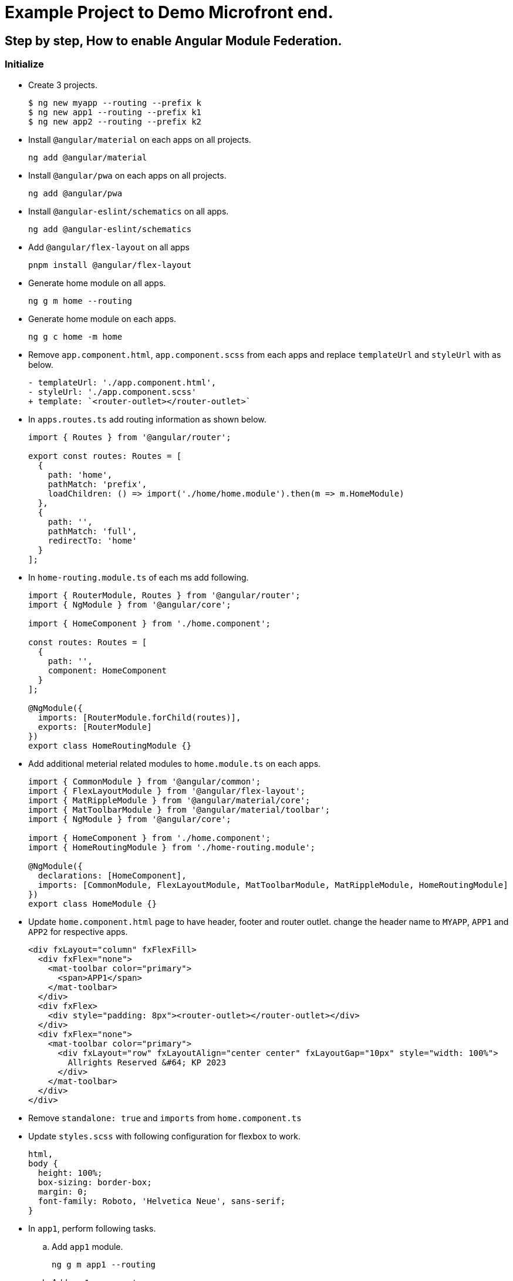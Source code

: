 = Example Project to Demo Microfront end.

:source-highlighter: coderay

== Step by step, How to enable Angular Module Federation.

=== Initialize

- Create 3 projects.
+
[,console]
----
$ ng new myapp --routing --prefix k
$ ng new app1 --routing --prefix k1
$ ng new app2 --routing --prefix k2
----

- Install `@angular/material` on each apps on all projects.
+
[,console]
----
ng add @angular/material
----

- Install `@angular/pwa` on each apps on all projects.
+
[,console]
----
ng add @angular/pwa
----
- Install `@angular-eslint/schematics` on all apps.
+
[,console]
----
ng add @angular-eslint/schematics
----
- Add `@angular/flex-layout` on all apps
+
[,console]
----
pnpm install @angular/flex-layout
----

- Generate home module on all apps.
+
[,console]
----
ng g m home --routing
----
- Generate home module on each apps.
+
[,console]
----
ng g c home -m home
----
- Remove `app.component.html`, `app.component.scss` from each apps and replace `templateUrl` and `styleUrl` with as below.
+
[source,typescript]
----
- templateUrl: './app.component.html',
- styleUrl: './app.component.scss'
+ template: `<router-outlet></router-outlet>`
----

- In `apps.routes.ts` add routing information as shown below.
+
[source,typescript]
----
import { Routes } from '@angular/router';

export const routes: Routes = [
  {
    path: 'home',
    pathMatch: 'prefix',
    loadChildren: () => import('./home/home.module').then(m => m.HomeModule)
  },
  {
    path: '',
    pathMatch: 'full',
    redirectTo: 'home'
  }
];

----

- In `home-routing.module.ts` of each ms add following.
+
[source,typescript]
----
import { RouterModule, Routes } from '@angular/router';
import { NgModule } from '@angular/core';

import { HomeComponent } from './home.component';

const routes: Routes = [
  {
    path: '',
    component: HomeComponent
  }
];

@NgModule({
  imports: [RouterModule.forChild(routes)],
  exports: [RouterModule]
})
export class HomeRoutingModule {}

----
- Add additional meterial related modules to `home.module.ts` on each apps.
+
[source,typescript]
----
import { CommonModule } from '@angular/common';
import { FlexLayoutModule } from '@angular/flex-layout';
import { MatRippleModule } from '@angular/material/core';
import { MatToolbarModule } from '@angular/material/toolbar';
import { NgModule } from '@angular/core';

import { HomeComponent } from './home.component';
import { HomeRoutingModule } from './home-routing.module';

@NgModule({
  declarations: [HomeComponent],
  imports: [CommonModule, FlexLayoutModule, MatToolbarModule, MatRippleModule, HomeRoutingModule]
})
export class HomeModule {}

----

- Update `home.component.html` page to have header, footer and router outlet. change the header name to `MYAPP`, `APP1` and `APP2` for respective apps.
+
[source,html]
----
<div fxLayout="column" fxFlexFill>
  <div fxFlex="none">
    <mat-toolbar color="primary">
      <span>APP1</span>
    </mat-toolbar>
  </div>
  <div fxFlex>
    <div style="padding: 8px"><router-outlet></router-outlet></div>
  </div>
  <div fxFlex="none">
    <mat-toolbar color="primary">
      <div fxLayout="row" fxLayoutAlign="center center" fxLayoutGap="10px" style="width: 100%">
        Allrights Reserved &#64; KP 2023
      </div>
    </mat-toolbar>
  </div>
</div>

----
- Remove `standalone: true` and `imports` from `home.component.ts`

- Update `styles.scss` with following configuration for flexbox to work.
+
[source,css]
----
html,
body {
  height: 100%;
  box-sizing: border-box;
  margin: 0;
  font-family: Roboto, 'Helvetica Neue', sans-serif;
}
----
- In `app1`, perform following tasks.
.. Add `app1` module.
+
[source,shell]
----
ng g m app1 --routing
----
.. Add `app1` component.
+
[source,shell]
----
ng g c app1 -m app1
----
.. Update `home-routing.module.ts`. as shown below.
+
[source,typescript]
----
import { RouterModule, Routes } from '@angular/router';
import { NgModule } from '@angular/core';

import { HomeComponent } from './home.component';

const routes: Routes = [
  {
    path: '',
    component: HomeComponent,
    children: [
      {
        path: '',
        loadChildren: () => import('../app1/app1.module').then(m => m.App1Module)
      }
    ]
  }
];

@NgModule({
  imports: [RouterModule.forChild(routes)],
  exports: [RouterModule]
})
export class HomeRoutingModule {}

----

.. Change `app1-routing.module.ts` as shown below.
+
[source,typescript]
----
import { RouterModule, Routes } from '@angular/router';
import { App1Component } from './app1.component';
import { NgModule } from '@angular/core';

const routes: Routes = [
  {
    path: '',
    component: App1Component
  }
];

@NgModule({
  imports: [RouterModule.forChild(routes)],
  exports: [RouterModule]
})
export class App1RoutingModule {}

----
.. Update `app1.component.html` as shown below.
+
[source,html]
----
<div fxLayout="column" fxLayoutAlign="center center" fxLayoutGap="4px" style="height: 100%; width: 100%">
  <p><b style="font-size: large">app1 works!</b></p>
</div>
----
.. Remove `standalone: true` and `imports` from `app1.component.ts`
.. Update `app1.module.ts` as shown below.
+
[source,typescript]
----
import { CommonModule } from '@angular/common';
import { FlexLayoutModule } from '@angular/flex-layout';
import { NgModule } from '@angular/core';

import { App1Component } from './app1.component';
import { App1RoutingModule } from './app1-routing.module';

@NgModule({
  exports: [App1Component],
  declarations: [App1Component],
  imports: [CommonModule, FlexLayoutModule, App1RoutingModule]
})
export class App1Module {}
----
- Repeat the last step for `app2` application as well.
.. Add `app2` module.
+
[,console]
----
ng g m app2 --routing
----
.. Add `app2` component.
+
[,console]
----
ng g c app2 -m app2
----
.. Update `home-routing.module.ts`. as shown below.
+
[source,typescript]
----
import { RouterModule, Routes } from '@angular/router';
import { NgModule } from '@angular/core';

import { HomeComponent } from './home.component';

const routes: Routes = [
  {
    path: '',
    component: HomeComponent,
    children: [
      {
        path: '',
        loadChildren: () => import('../app2/app2.module').then(m => m.App2Module)
      }
    ]
  }
];

@NgModule({
  imports: [RouterModule.forChild(routes)],
  exports: [RouterModule]
})
export class HomeRoutingModule {}

----

.. Change `app2-routing.module.ts` as shown below.
+
[source,typescript]
----
import { RouterModule, Routes } from '@angular/router';
import { App2Component } from './app2.component';
import { NgModule } from '@angular/core';

const routes: Routes = [
  {
    path: '',
    component: App2Component
  }
];

@NgModule({
  imports: [RouterModule.forChild(routes)],
  exports: [RouterModule]
})
export class App2RoutingModule {}


----
.. Update `app2.component.html` as shown below.
+
[source,html]
----
<div fxLayout="column" fxLayoutAlign="center center" fxLayoutGap="4px" style="height: 100%; width: 100%">
  <p><b style="font-size: large">app2 works!</b></p>
</div>
----
.. Remove `standalone: true` and `imports` from `app2.component.ts`
.. Update `app2.module.ts` as shown below.
+
[source, typescript]
----
import { CommonModule } from '@angular/common';
import { FlexLayoutModule } from '@angular/flex-layout';
import { NgModule } from '@angular/core';

import { App2Component } from './app2.component';
import { App2RoutingModule } from './app2-routing.module';

@NgModule({
  exports: [App2Component],
  declarations: [App2Component],
  imports: [CommonModule, FlexLayoutModule, App2RoutingModule]
})
export class App2Module {}

----
- Now start each app using below command and access from browser and verify all apps are working.
+
[source,shell]
----
// myapp
ng serve
// app1
ng serve --port 4201
// app2
ng serve --port 4202
----

- Verification.
.. Verify `app1` is working by browsing `http://localhost:4201`
.. Verify `app2` is working by browsing `http://localhost:4202`

- Stop the apps.

### Enable federation.

#### Enable Module Export for App1.
- Enable remote app for `app1`.
+
[source,shell]
----
ng add @angular-architects/module-federation --type remote
----
- Update `webpack.config.js` to expose App1Module and shared libraries.
+
[source,typescript]
----
const { shareAll, share, withModuleFederationPlugin } = require('@angular-architects/module-federation/webpack');

module.exports = withModuleFederationPlugin({
  name: 'app1',

  exposes: {
    './App1Module': './src/app/app1/app1.module.ts'
  },

  // shared: {
  //   ...shareAll({ singleton: true, strictVersion: true, requiredVersion: 'auto' }),
  // },
  shared: share({
    '@angular/core': { singleton: true, strictVersion: true, requiredVersion: 'auto' },
    '@angular/common': { singleton: true, strictVersion: true, requiredVersion: 'auto' },
    '@angular/common/http': { singleton: true, strictVersion: true, requiredVersion: 'auto' },
    '@angular/router': { singleton: true, strictVersion: true, requiredVersion: 'auto' },
    '@angular/material': { singleton: true, strictVersion: true, requiredVersion: 'auto', includeSecondaries: true },
  })
});


----

#### Enable Module Export for App2.

- Enable remote app for `app2`.
+
[source,shell]
----
ng add @angular-architects/module-federation --type remote
----
- Update `webpack.config.js` to expose App2Module and shared libraries.
+
[source,typescript]
----
const { shareAll, share, withModuleFederationPlugin } = require('@angular-architects/module-federation/webpack');

module.exports = withModuleFederationPlugin({
  name: 'app2',

  exposes: {
    './App2Module': './src/app/app2/app2.module.ts'
  },

  // shared: {
  //   ...shareAll({ singleton: true, strictVersion: true, requiredVersion: 'auto' }),
  // },
  shared: share({
    '@angular/core': { singleton: true, strictVersion: true, requiredVersion: 'auto' },
    '@angular/common': { singleton: true, strictVersion: true, requiredVersion: 'auto' },
    '@angular/common/http': { singleton: true, strictVersion: true, requiredVersion: 'auto' },
    '@angular/router': { singleton: true, strictVersion: true, requiredVersion: 'auto' },
    '@angular/material': { singleton: true, strictVersion: true, requiredVersion: 'auto', includeSecondaries: true },
  })
});

----

#### Import Modules on myapp.

.- Consume the remote app in `myapp` using dynamic loading.
+
[source,shell]
----
$ ng add @angular-architects/module-federation --type dynamic-host
----
- Update `webpack.config.js` to expose App2Module and shared libraries.
+
[source,typescript]
----
const { shareAll, share, withModuleFederationPlugin } = require('@angular-architects/module-federation/webpack');

module.exports = withModuleFederationPlugin({

  // shared: {
  //   ...shareAll({ singleton: true, strictVersion: true, requiredVersion: 'auto' }),
  // },
  shared: share({
    '@angular/core': { singleton: true, strictVersion: true, requiredVersion: 'auto' },
    '@angular/common': { singleton: true, strictVersion: true, requiredVersion: 'auto' },
    '@angular/common/http': { singleton: true, strictVersion: true, requiredVersion: 'auto' },
    '@angular/router': { singleton: true, strictVersion: true, requiredVersion: 'auto' },
    '@angular/material': { singleton: true, strictVersion: true, requiredVersion: 'auto', includeSecondaries: true },
  })
});

----
- Update `home-routing.module.ts` to use `app1` and `app2 modules`.
+
[source,typescript]
----
const routes: Routes = [
  {
    path: '',
    component: HomeComponent,
    children: [
      {
        path: 'app1',
        loadChildren: () =>
          loadRemoteModule({
            type: 'manifest',
            remoteName: 'app1',
            exposedModule: './App1Module',
          }).then((m) => m.App1Module),
      },
      {
        path: 'app2',
        loadChildren: () =>
          loadRemoteModule({
            type: 'manifest',
            remoteName: 'app2',
            exposedModule: './App2Module',
          }).then((m) => m.App2Module),
      },
    ],
  },
];
----
. Update `mf.manifest.json` to point to the remote apps.
+
[source, json]
----
{
  "app1": "http://localhost:4201/remoteEntry.js",
  "app2": "http://localhost:4202/remoteEntry.js"
}
----

- Now Run the apps.
+
[source,shell]
----
# MYAPP
ng serve
# App1
ng serve --port 4201
# App2
ng serve --port 4202
----

- Verification.
.. Verify `app1` is working by browsing `http://localhost:4201`
.. Verify `app2` is working by browsing `http://localhost:4202`
.. Verify `myapp` is working by browsing `http://localhost:4200`
.. Verify `app1` module is getting loaded by brouwing `http://localhost:4200/#/home/app1`
.. Verify `app2` module is getting loaded by brouwing `http://localhost:4200/#/home/app2`

Referances:

- https://www.angulararchitects.io/en/blog/whats-new-in-angular-architects-module-federation-14-3/